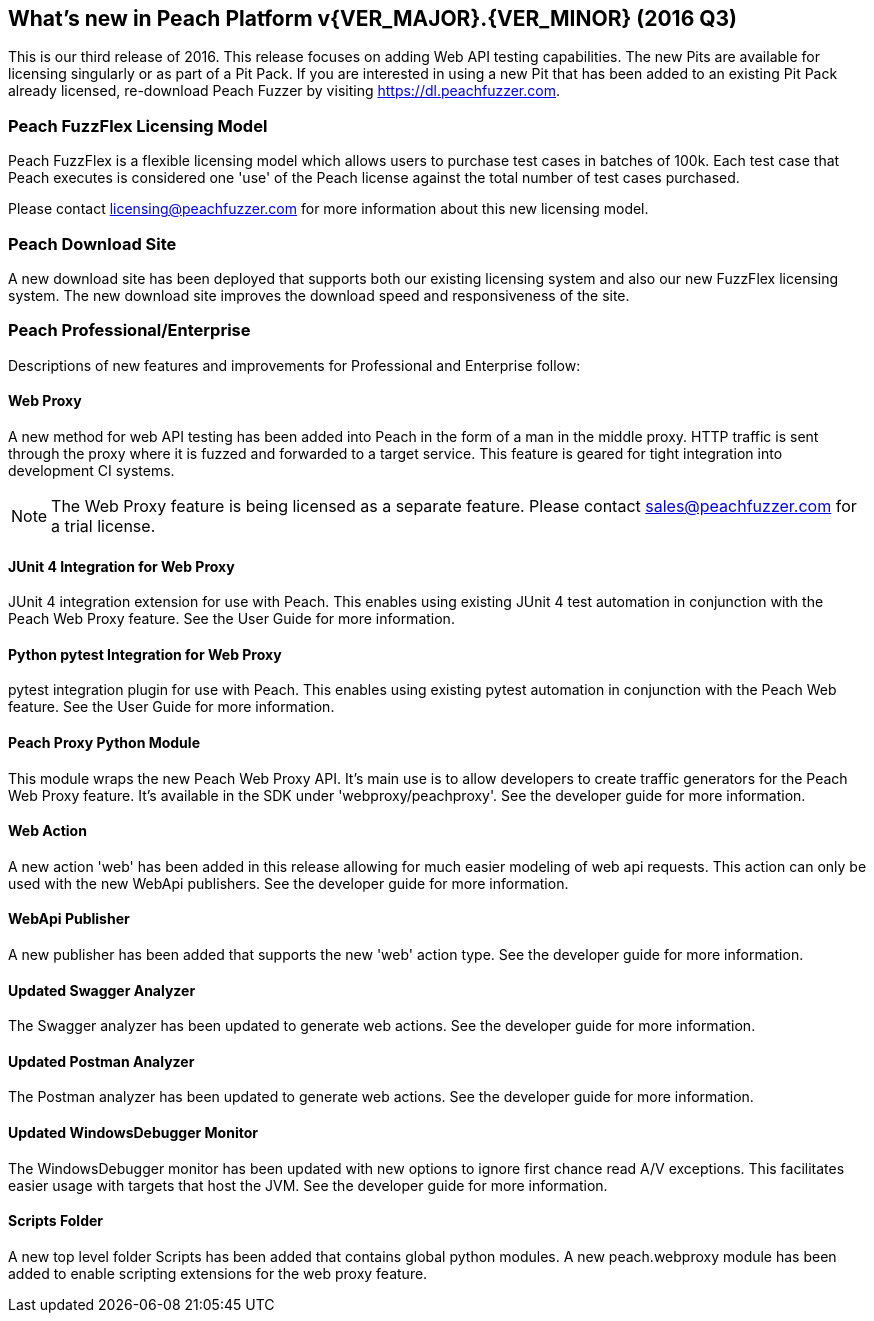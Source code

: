 [[Brand_new_items]]
== What's new in Peach Platform v{VER_MAJOR}.{VER_MINOR} (2016 Q3)

This is our third release of 2016.
This release focuses on adding Web API testing capabilities.
The new Pits are available for licensing singularly or as part of a Pit Pack.
If you are interested in using a new Pit that has been added to an existing Pit Pack already licensed,
re-download Peach Fuzzer by visiting https://dl.peachfuzzer.com.

=== Peach FuzzFlex Licensing Model

Peach FuzzFlex is a flexible licensing model which allows users to purchase test cases in batches of 100k.
Each test case that Peach executes is considered one 'use' of the Peach license against the
total number of test cases purchased.

Please contact licensing@peachfuzzer.com for more information about this new licensing model.

=== Peach Download Site

A new download site has been deployed that supports both our existing licensing system and also our new
FuzzFlex licensing system.
The new download site improves the download speed and responsiveness of the site.

=== Peach Professional/Enterprise

Descriptions of new features and improvements for Professional and Enterprise follow:

==== Web Proxy

A new method for web API testing has been added into Peach in the form of a man in the middle proxy.
HTTP traffic is sent through the proxy where it is fuzzed and forwarded to a target service.
This feature is geared for tight integration into development CI systems.

NOTE: The Web Proxy feature is being licensed as a separate feature.
Please contact sales@peachfuzzer.com for a trial license.

==== JUnit 4 Integration for Web Proxy

JUnit 4 integration extension for use with Peach.
This enables using existing JUnit 4 test automation in conjunction with the Peach Web Proxy feature.
See the User Guide for more information.

==== Python pytest Integration for Web Proxy

pytest integration plugin for use with Peach.
This enables using existing pytest automation in conjunction with the Peach Web feature.
See the User Guide for more information.

==== Peach Proxy Python Module

This module wraps the new Peach Web Proxy API.  It's main use is to allow
developers to create traffic generators for the Peach Web Proxy feature. It's
available in the SDK under 'webproxy/peachproxy'. See the developer guide for more information.

==== Web Action

A new action 'web' has been added in this release allowing for much easier modeling
of web api requests.  This action can only be used with the new WebApi publishers.
See the developer guide for more information.

==== WebApi Publisher

A new publisher has been added that supports the new 'web' action type.
See the developer guide for more information.

==== Updated Swagger Analyzer

The Swagger analyzer has been updated to generate web actions.
See the developer guide for more information.

==== Updated Postman Analyzer

The Postman analyzer has been updated to generate web actions.
See the developer guide for more information.

==== Updated WindowsDebugger Monitor

The WindowsDebugger monitor has been updated with new options to ignore first chance read A/V exceptions.
This facilitates easier usage with targets that host the JVM.
See the developer guide for more information.

==== Scripts Folder

A new top level folder +Scripts+ has been added that contains global python modules.
A new peach.webproxy module has been added to enable scripting extensions for the web proxy feature.

// end
